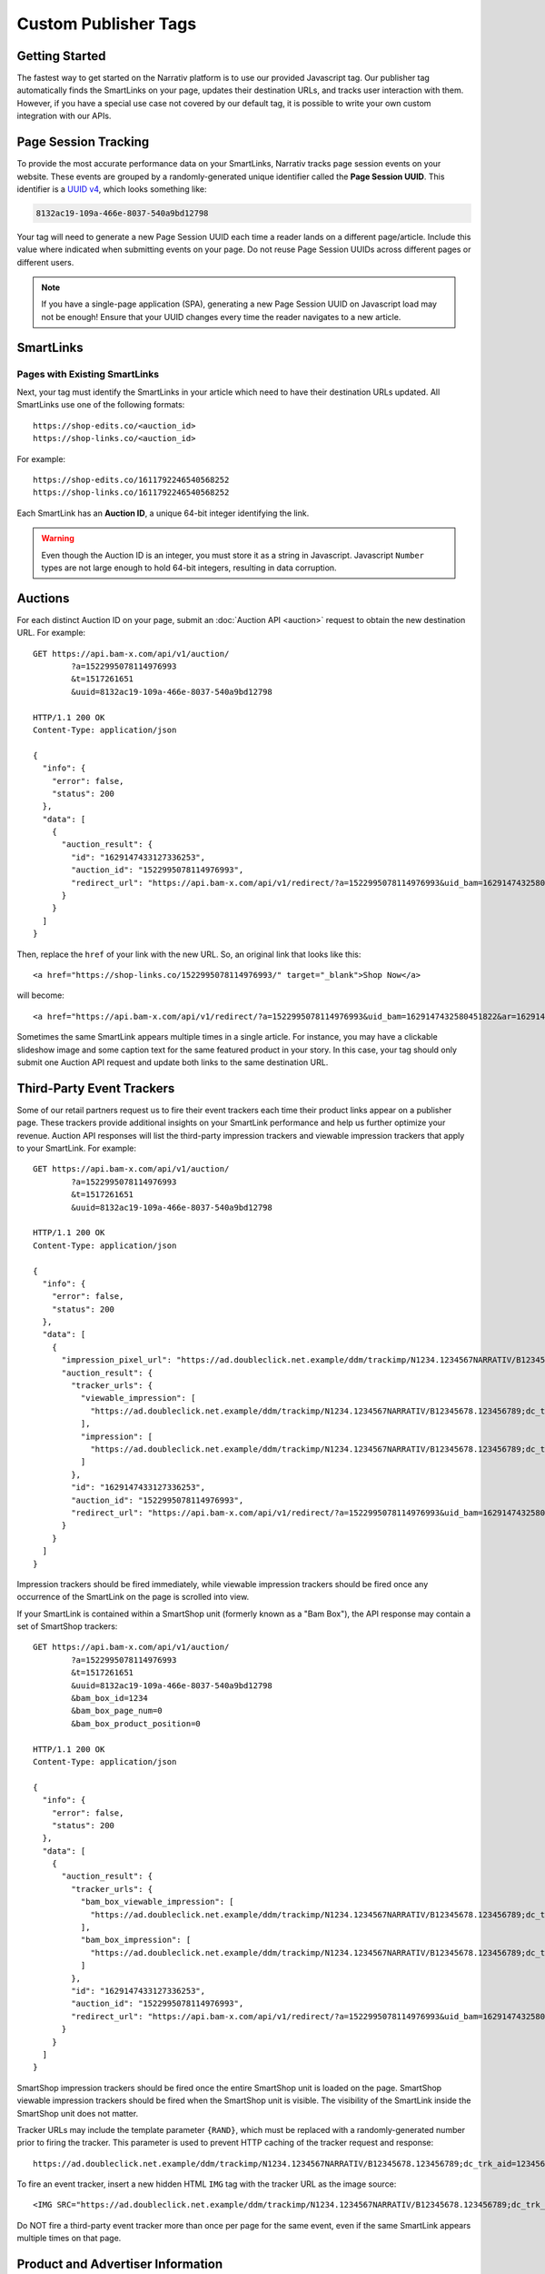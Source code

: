 Custom Publisher Tags
=====================

Getting Started
---------------

The fastest way to get started on the Narrativ platform is to use our provided
Javascript tag. Our publisher tag automatically finds the SmartLinks on your
page, updates their destination URLs, and tracks user interaction with them.
However, if you have a special use case not covered by our default tag, it is
possible to write your own custom integration with our APIs.


Page Session Tracking
---------------------

To provide the most accurate performance data on your SmartLinks, Narrativ
tracks page session events on your website. These events are grouped by a
randomly-generated unique identifier called the **Page Session UUID**.
This identifier is a `UUID v4`_, which looks something like:

.. code-block:: none

    8132ac19-109a-466e-8037-540a9bd12798

Your tag will need to generate a new Page Session UUID each time a reader
lands on a different page/article. Include this value where indicated when
submitting events on your page. Do not reuse Page Session UUIDs across
different pages or different users.

.. note:: If you have a single-page application (SPA), generating a new
   Page Session UUID on Javascript load may not be enough! Ensure that your
   UUID changes every time the reader navigates to a new article.

.. TODO: Page Load Events


SmartLinks
----------

Pages with Existing SmartLinks
^^^^^^^^^^^^^^^^^^^^^^^^^^^^^^

Next, your tag must identify the SmartLinks in your article which need to
have their destination URLs updated. All SmartLinks use one of the following
formats::

    https://shop-edits.co/<auction_id>
    https://shop-links.co/<auction_id>

For example::

    https://shop-edits.co/1611792246540568252
    https://shop-links.co/1611792246540568252

Each SmartLink has an **Auction ID**, a unique 64-bit integer identifying
the link.

.. TODO: LinkMate: Automatic SmartLink Creation

.. TODO: Impression Events

.. warning:: Even though the Auction ID is an integer, you must store it as a
   string in Javascript. Javascript ``Number`` types are not large enough to
   hold 64-bit integers, resulting in data corruption.


Auctions
--------

For each distinct Auction ID on your page, submit an :doc:`Auction API <auction>`
request to obtain the new destination URL. For example::

    GET https://api.bam-x.com/api/v1/auction/
            ?a=1522995078114976993
            &t=1517261651
            &uuid=8132ac19-109a-466e-8037-540a9bd12798

    HTTP/1.1 200 OK
    Content-Type: application/json

    {
      "info": {
        "error": false,
        "status": 200
      },
      "data": [
        {
          "auction_result": {
            "id": "1629147433127336253",
            "auction_id": "1522995078114976993",
            "redirect_url": "https://api.bam-x.com/api/v1/redirect/?a=1522995078114976993&uid_bam=1629147432580451822&ar=1629147433127336253&url=http%3A%2F%2Fwww.shopbop.com.example%2Fkarda-lace-bootie-iro%2Fvp%2Fv%3D1%2F1533877648.htm%3Fsite_refer%3Dbam%26utm_source%3Dbam%26utm_medium%3Dcpc%26utm_campaign%3Dbam%2Bpremium%2Beditorial%26&uuid=8132ac19-109a-466e-8037-540a9bd12798"
          }
        }
      ]
    }

Then, replace the ``href`` of your link with the new URL. So, an original
link that looks like this::

    <a href="https://shop-links.co/1522995078114976993/" target="_blank">Shop Now</a>

will become::

    <a href="https://api.bam-x.com/api/v1/redirect/?a=1522995078114976993&uid_bam=1629147432580451822&ar=1629147433127336253&url=http%3A%2F%2Fwww.shopbop.com.example%2Fkarda-lace-bootie-iro%2Fvp%2Fv%3D1%2F1533877648.htm%3Fsite_refer%3Dbam%26utm_source%3Dbam%26utm_medium%3Dcpc%26utm_campaign%3Dbam%2Bpremium%2Beditorial%26&uuid=8132ac19-109a-466e-8037-540a9bd12798" target="_blank">Shop Now</a>

Sometimes the same SmartLink appears multiple times in a single article.
For instance, you may have a clickable slideshow image and some caption text
for the same featured product in your story. In this case, your tag should
only submit one Auction API request and update both links to the same
destination URL.


Third-Party Event Trackers
--------------------------

Some of our retail partners request us to fire their event trackers each time
their product links appear on a publisher page. These trackers provide
additional insights on your SmartLink performance and help us further optimize
your revenue. Auction API responses will list the third-party impression
trackers and viewable impression trackers that apply to your SmartLink.
For example::

    GET https://api.bam-x.com/api/v1/auction/
            ?a=1522995078114976993
            &t=1517261651
            &uuid=8132ac19-109a-466e-8037-540a9bd12798

    HTTP/1.1 200 OK
    Content-Type: application/json

    {
      "info": {
        "error": false,
        "status": 200
      },
      "data": [
        {
          "impression_pixel_url": "https://ad.doubleclick.net.example/ddm/trackimp/N1234.1234567NARRATIV/B12345678.123456789;dc_trk_aid=123456789;dc_trk_cid=12345678;ord=1629147433127336253;dc_lat=;dc_rdid=;tag_for_child_directed_treatment=?",
          "auction_result": {
            "tracker_urls": {
              "viewable_impression": [
                "https://ad.doubleclick.net.example/ddm/trackimp/N1234.1234567NARRATIV/B12345678.123456789;dc_trk_aid=123456789;dc_trk_cid=12345678;kw=lv;ord=1629147433127336253;dc_lat=;dc_rdid=;tag_for_child_directed_treatment=?"
              ],
              "impression": [
                "https://ad.doubleclick.net.example/ddm/trackimp/N1234.1234567NARRATIV/B12345678.123456789;dc_trk_aid=123456789;dc_trk_cid=12345678;kw=li;ord=1629147433127336253;dc_lat=;dc_rdid=;tag_for_child_directed_treatment=?"
              ]
            },
            "id": "1629147433127336253",
            "auction_id": "1522995078114976993",
            "redirect_url": "https://api.bam-x.com/api/v1/redirect/?a=1522995078114976993&uid_bam=1629147432580451822&ar=1629147433127336253&url=http%3A%2F%2Fwww.shopbop.com.example%2Fkarda-lace-bootie-iro%2Fvp%2Fv%3D1%2F1533877648.htm%3Fsite_refer%3Dbam%26utm_source%3Dbam%26utm_medium%3Dcpc%26utm_campaign%3Dbam%2Bpremium%2Beditorial%26&uuid=8132ac19-109a-466e-8037-540a9bd12798"
          }
        }
      ]
    }

Impression trackers should be fired immediately, while viewable impression
trackers should be fired once any occurrence of the SmartLink on the page
is scrolled into view.

If your SmartLink is contained within a SmartShop unit (formerly known as a
"Bam Box"), the API response may contain a set of SmartShop trackers::

    GET https://api.bam-x.com/api/v1/auction/
            ?a=1522995078114976993
            &t=1517261651
            &uuid=8132ac19-109a-466e-8037-540a9bd12798
            &bam_box_id=1234
            &bam_box_page_num=0
            &bam_box_product_position=0

    HTTP/1.1 200 OK
    Content-Type: application/json

    {
      "info": {
        "error": false,
        "status": 200
      },
      "data": [
        {
          "auction_result": {
            "tracker_urls": {
              "bam_box_viewable_impression": [
                "https://ad.doubleclick.net.example/ddm/trackimp/N1234.1234567NARRATIV/B12345678.123456789;dc_trk_aid=123456789;dc_trk_cid=12345678;kw=bv;ord={RAND};dc_lat=;dc_rdid=;tag_for_child_directed_treatment=?"
              ],
              "bam_box_impression": [
                "https://ad.doubleclick.net.example/ddm/trackimp/N1234.1234567NARRATIV/B12345678.123456789;dc_trk_aid=123456789;dc_trk_cid=12345678;kw=bi;ord={RAND};dc_lat=;dc_rdid=;tag_for_child_directed_treatment=?"
              ]
            },
            "id": "1629147433127336253",
            "auction_id": "1522995078114976993",
            "redirect_url": "https://api.bam-x.com/api/v1/redirect/?a=1522995078114976993&uid_bam=1629147432580451822&ar=1629147433127336253&url=http%3A%2F%2Fwww.shopbop.com.example%2Fkarda-lace-bootie-iro%2Fvp%2Fv%3D1%2F1533877648.htm%3Fsite_refer%3Dbam%26utm_source%3Dbam%26utm_medium%3Dcpc%26utm_campaign%3Dbam%2Bpremium%2Beditorial%26&uuid=8132ac19-109a-466e-8037-540a9bd12798"
          }
        }
      ]
    }

SmartShop impression trackers should be fired once the entire SmartShop unit
is loaded on the page. SmartShop viewable impression trackers should be fired
when the SmartShop unit is visible. The visibility of the SmartLink inside
the SmartShop unit does not matter.

Tracker URLs may include the template parameter ``{RAND}``, which must be
replaced with a randomly-generated number prior to firing the tracker.
This parameter is used to prevent HTTP caching of the tracker request and
response::

    https://ad.doubleclick.net.example/ddm/trackimp/N1234.1234567NARRATIV/B12345678.123456789;dc_trk_aid=123456789;dc_trk_cid=12345678;ord={RAND};dc_lat=;dc_rdid=;tag_for_child_directed_treatment=?"

To fire an event tracker, insert a new hidden HTML ``IMG`` tag with the
tracker URL as the image source::

    <IMG SRC="https://ad.doubleclick.net.example/ddm/trackimp/N1234.1234567NARRATIV/B12345678.123456789;dc_trk_aid=123456789;dc_trk_cid=12345678;ord=1629147433127336253;dc_lat=;dc_rdid=;tag_for_child_directed_treatment=?" />

Do NOT fire a third-party event tracker more than once per page for the same
event, even if the same SmartLink appears multiple times on that page.


Product and Advertiser Information
----------------------------------

When the auction system identifies an advertiser (retailer/merchant) that is
eligible to receive the click on a SmartLink, it may return additional
contextual information about the advertiser and the product being sold.
For example::

    GET https://api.bam-x.com/api/v1/auction/
        ?a=1629223267830557131
        &t=1517261651
        &uuid=8132ac19-109a-466e-8037-540a9bd12798

    HTTP/1.1 200 OK
    Content-Type: application/json

    {
      "info": {
        "error": false,
        "status": 200
      },
      "data": [
        {
          "auction_result": {
            "id": "1629224701990881693",
            "auction_id": "1629223267830557131",
            "redirect_url": "https://api.bam-x.com/api/v1/redirect/?a=1629223267830557131&uid_bam=1629224701957143181&ar=1629224701990881693&url=https%3A%2F%2Fwww.amazon.com.example%2F&uuid=8132ac19-109a-466e-8037-540a9bd12798",
            "product": {
              "merchant": {
                "url": "https://www.amazon.com/",
                "canonical_host": "amazon.com",
                "id": 2186,
                "name": "Amazon"
              },
              "bamx_product_category_id": 3,
              "name": "Designer Handbag",
              "url": "https://www.amazon.com.example/product/1234",
              "price": "299.99",
              "id": 8030310
            }
          }
        }
      ]
    }

Your tag can use this information to dynamically update the text of your
article for a better reader experience.

.. TODO: add example

.. _UUID v4: https://tools.ietf.org/html/rfc4122#section-4.4
